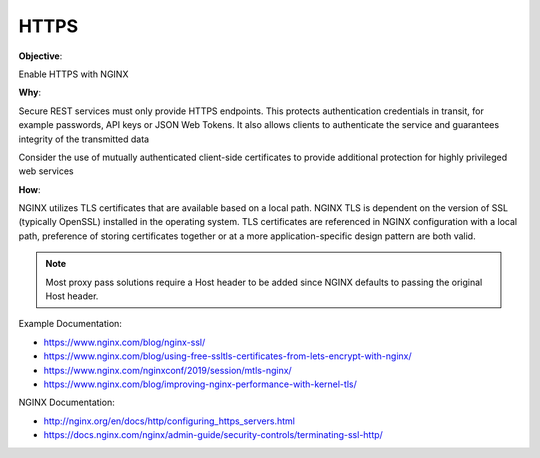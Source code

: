 HTTPS
=====

**Objective**: 

Enable HTTPS with NGINX

**Why**: 

Secure REST services must only provide HTTPS endpoints. This protects authentication credentials in transit, for example passwords, API keys or JSON Web Tokens. It also allows clients to authenticate the service and guarantees integrity of the transmitted data

Consider the use of mutually authenticated client-side certificates to provide additional protection for highly privileged web services

**How**:

NGINX utilizes TLS certificates that are available based on a local path. NGINX TLS is dependent on the version of SSL (typically OpenSSL) installed in the operating system. TLS certificates are referenced in NGINX configuration with a local path, preference of storing certificates together or at a more application-specific design pattern are both valid.

.. note:: Most proxy pass solutions require a Host header to be added since NGINX defaults to passing the original Host header.

Example Documentation:

- https://www.nginx.com/blog/nginx-ssl/
- https://www.nginx.com/blog/using-free-ssltls-certificates-from-lets-encrypt-with-nginx/
- https://www.nginx.com/nginxconf/2019/session/mtls-nginx/
- https://www.nginx.com/blog/improving-nginx-performance-with-kernel-tls/

NGINX Documentation:

- http://nginx.org/en/docs/http/configuring_https_servers.html
- https://docs.nginx.com/nginx/admin-guide/security-controls/terminating-ssl-http/